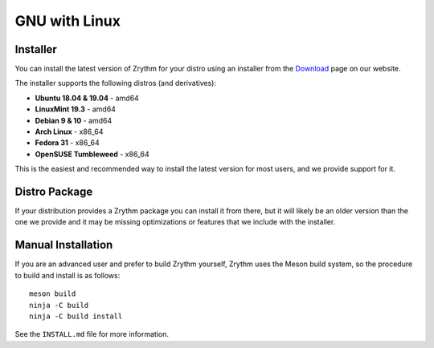 .. This is part of the Zrythm Manual.
   Copyright (C) 2019 Alexandros Theodotou <alex at zrythm dot org>
   See the file index.rst for copying conditions.

GNU with Linux
==============

.. _gnu-with-linux-installer:

Installer
---------
You can install the latest version of
Zrythm for your distro using an installer
from the
`Download <https://www.zrythm.org/en/download.html>`_ page
on our website.

The installer supports the following
distros (and derivatives):

- **Ubuntu 18.04 & 19.04** - amd64
- **LinuxMint 19.3** - amd64
- **Debian 9 & 10** - amd64
- **Arch Linux** - x86_64
- **Fedora 31** - x86_64
- **OpenSUSE Tumbleweed** - x86_64

This is the easiest and recommended way to install
the latest version for most users, and we provide
support for it.

Distro Package
--------------
If your distribution provides a Zrythm package you
can install it from there, but it will likely be an older
version than the one we provide and it may be missing
optimizations or features that we include with the
installer.

.. _gnu-with-linux-manual-installation:

Manual Installation
-------------------
If you are an advanced user and prefer to build Zrythm
yourself, Zrythm uses the Meson build system, so the
procedure to build and install is as follows:

::

  meson build
  ninja -C build
  ninja -C build install

See the ``INSTALL.md`` file for more information.

